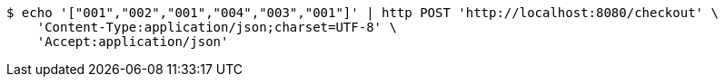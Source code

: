 [source,bash]
----
$ echo '["001","002","001","004","003","001"]' | http POST 'http://localhost:8080/checkout' \
    'Content-Type:application/json;charset=UTF-8' \
    'Accept:application/json'
----